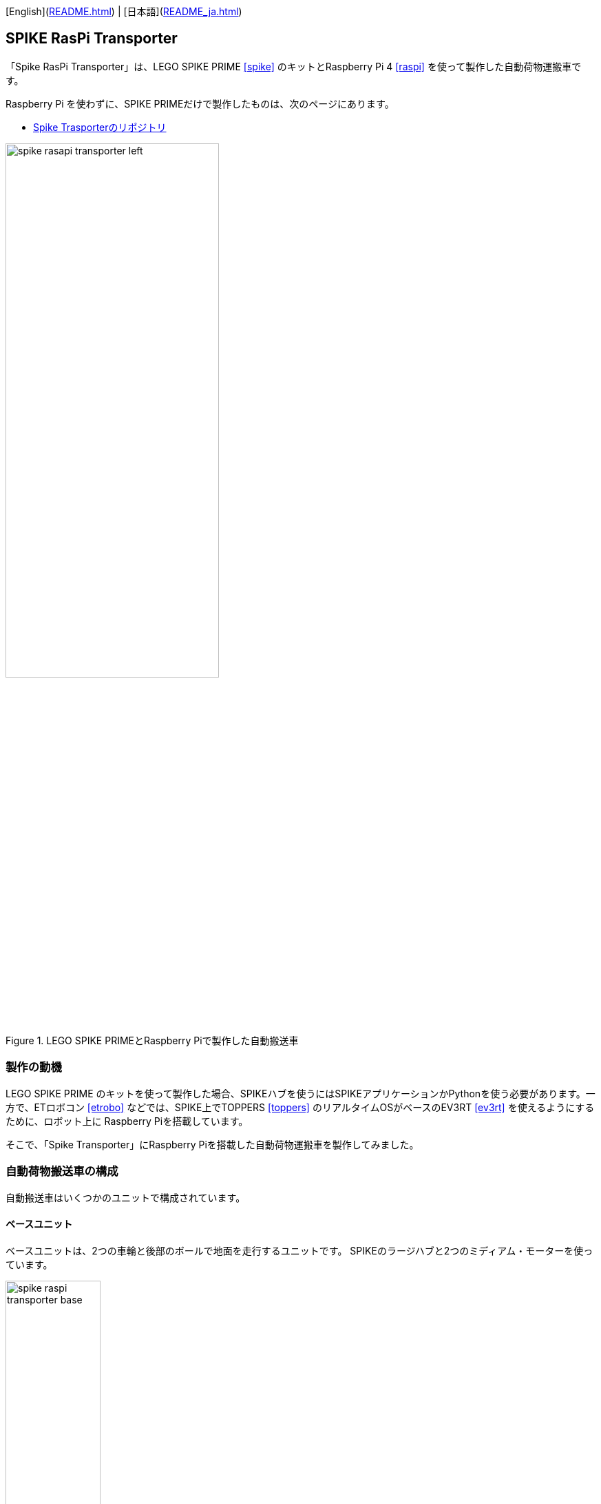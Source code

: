 [English](link:README.html[]) | [日本語](link:README_ja.html[])

== SPIKE RasPi Transporter

[.lead]
「Spike RasPi Transporter」は、LEGO SPIKE PRIME <<spike>>  のキットとRaspberry Pi 4 <<raspi>> を使って製作した自動荷物運搬車です。

[NOTE]
****
Raspberry Pi を使わずに、SPIKE PRIMEだけで製作したものは、次のページにあります。

* https://github.com/kuboaki/spike_transporter.git[Spike Trasporterのリポジトリ, window=_blank]
****

.LEGO SPIKE PRIMEとRaspberry Piで製作した自動搬送車
image::movies_photos/spike_rasapi_transporter_left.jpeg[width="60%"]

=== 製作の動機

LEGO SPIKE PRIME のキットを使って製作した場合、SPIKEハブを使うにはSPIKEアプリケーションかPythonを使う必要があります。一方で、ETロボコン <<etrobo>> などでは、SPIKE上でTOPPERS <<toppers>> のリアルタイムOSがベースのEV3RT <<ev3rt>> を使えるようにするために、ロボット上に Raspberry Piを搭載しています。

そこで、「Spike Transporter」にRaspberry Piを搭載した自動荷物運搬車を製作してみました。


=== 自動荷物搬送車の構成

自動搬送車はいくつかのユニットで構成されています。

==== ベースユニット

ベースユニットは、2つの車輪と後部のボールで地面を走行するユニットです。
SPIKEのラージハブと2つのミディアム・モーターを使っています。

.ベースユニット
image::images/spike_raspi_transporter_base.png[width="40%"]

==== 経路監視ユニット

経路監視ユニットは、自動荷物搬送車が走行する経路（黒いライン）を監視します。
SPIKEのカラーセンサーを使っています。

.経路監視ユニット
image::images/spike_raspi_transporter_linemon.png[width="30%"]

==== 側壁監視ユニット

側壁監視ユニットは、荷物（コンテナ）の配達先の壁や回送先の車庫の壁を認識します。
SPIKEの超音波センサーを使っています。

.側壁監視ユニット
image::images/spike_raspi_transporter_walldetector.png[width="20%"]

==== 荷台とコンテナ

荷台は、荷物（コンテナ）を載せる場所です。荷物の有無を監視しています。
SPIKEのフォースセンサー（タッチセンサーの仲間）を使っています。

[cols="1,1",frame=none,grid=none]
|===
a|.荷台
image::images/spike_raspi_transporter_carrier.png[width="60%"]
a|.荷物（コンテナ）
image::images/spike_raspi_transporter_container.png[width="40%"]
|===


==== Raspberry Piマウンタ

Raspberry Piを載せるユニットです。使用しているケースによっては、多少の変更が必要になるでしょう。

.Raspberry Piマウンタ
image::images/spike_raspi_transporter_raspi_mounter.png[width="60%"]

==== バッテリーマウンタ

モバイルバッテリーを載せるユニットです。使用しているバッテリーによっては、多少の変更が必要になるでしょう。

.バッテリーマウンタ
image::images/spike_raspi_transporter_battery_mounter.png[width="50%"]

==== 全体像

全部のユニットを組み合わせると、次の図のようになります。

.Spike Raspi Transporter
image::images/spike_raspi_transporter_all.png[width="50%"]

Raspberry Piとモバイルバッテリーを搭載すると、次の図のようになります。

[cols="1,1",frame=none,grid=none]
|===
a|.Spike Raspi Transporter(left)
image::movies_photos/spike_rasapi_transporter_left.jpeg[width="70%"]
a|.Spike Raspi Transporter(right)
image::movies_photos/spike_rasapi_transporter_right.jpeg[width="70%"]
|===

=== 組立図

組立図は、Bricklink Studio で作成しました。

* link:images/spike_raspi_transporter_instructions.pdf[Spike Raspi Transporterの組立図（PDF）]

.組立図のページの例
image::images/build_instruction_sample_page.png[width="80%"]



=== 開発環境とプログラム


（準備中です）

=== コンテンツの構造

[source,console]
----
spike_raspi_transporter
├── images: LEGO Studio data, images, build instruction.
└── movies_photos: movies and photos.
----

[bibliography]
=== 文献やリンク

- [[[spike]]] LEGO SPIKE PRIME
** https://education.lego.com/en-us/products/lego-education-spike-prime-set/45678/
** https://education.lego.com/ja-jp/products/-spike-/45678/
- [[[bricklink_my_page]]] Spike Transporter on "My Gallery" at BrickLink
** https://www.bricklink.com/v3/studio/design.page?idModel=541490
- [[[ev3]]] Lego Mindstorms EV3
** https://ja.wikipedia.org/wiki/Lego_Mindstorms_EV3
- [[[spike_app]]] LEGO Education SPIKE App
** https://education.lego.com/ja-jp/downloads/spike-app/software/
- [[[raspi]]] Rasbberry Pi WEB site
** https://www.raspberrypi.com/
